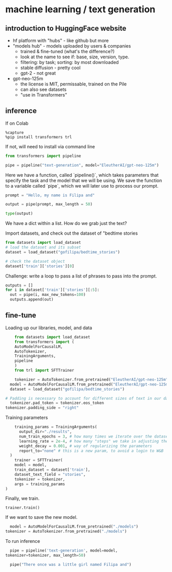 * machine learning / text generation
** introduction to HuggingFace website
- hf platform with "hubs" - like github but more
- "models hub" - models uploaded by users & companies
  - trained & fine-tuned (what's the difference?)
  - look at the name to see if: base, size, version, type.
  - filtering: by task; sorting: by most downloaded
  - stable diffusion - pretty cool
  - gpt-2 - not great
- gpt-neo-125m
  - the license is MIT, permissable, trained on the Pile
  - can also see datasets
  - "use in Transformers"

** inference
If on Colab
#+begin_src
%capture
%pip install transformers trl
#+end_src

If not, will need to install via command line

#+begin_src python
from transformers import pipeline

pipe = pipeline("text-generation", model="EleutherAI/gpt-neo-125m")
#+end_src

Here we have a function, called `pipeline()`, which takes parameters
that specify the task and the model that we will be using. We save the
function to a variable called `pipe`, which we will later use to
process our prompt.

#+begin_src python
  prompt = "Hello, my name is Filipa and"

  output = pipe(prompt, max_length = 50)

  type(output)
#+end_src

We have a dict within a list. How do we grab just the text?

Import datasets, and check out the dataset of "bedtime stories

#+begin_src python
  from datasets import load_dataset
  # load the dataset and its subset
  dataset = load_dataset("gofilipa/bedtime_stories")

  # check the dataset object
  dataset['train']['stories'][0]
#+end_src

Challenge: write a loop to pass a list of phrases to pass into the
prompt.

#+begin_src python
    outputs = []
    for i in dataset['train']['stories'][:5]:
      out = pipe(i, max_new_tokens=100)
      outputs.append(out)
#+end_src

** fine-tune
Loading up our libraries, model, and data
#+begin_src python
    from datasets import load_dataset
    from transformers import (
	AutoModelForCausalLM,
	AutoTokenizer,
	TrainingArguments,
	pipeline
    )
    from trl import SFTTrainer

    tokenizer = AutoTokenizer.from_pretrained("EleutherAI/gpt-neo-125m")
  model = AutoModelForCausalLM.from_pretrained("EleutherAI/gpt-neo-125m")
  dataset = load_dataset("gofilipa/bedtime_stories")

# Padding is necessary to account for different sizes of text in our dataset.  
  tokenizer.pad_token = tokenizer.eos_token
tokenizer.padding_side = "right"
#+end_src

Training parameters

#+begin_src python
    training_params = TrainingArguments(
      output_dir="./results",
      num_train_epochs = 3, # how many times we iterate over the dataset as a whole
      learning_rate = 2e-4, # how many "steps" we take in adjusting the parameters to make up for loss
      weight_decay = 0.001, # way of regularizing the parameters
      report_to="none" # this is a new param, to avoid a login to W&B
  )
    trainer = SFTTrainer(
    model = model,
    train_dataset = dataset['train'],
    dataset_text_field = "stories",
    tokenizer = tokenizer,
    args = training_params
)
#+end_src

Finally, we train.

~trainer.train()~

If we want to save the new model.

#+begin_src python
    model = AutoModelForCausalLM.from_pretrained("./models")
  tokenizer = AutoTokenizer.from_pretrained("./models")

#+end_src

To run inference

#+begin_src python
    pipe = pipeline('text-generation', model=model,
  tokenizer=tokenizer, max_length=50)

    pipe("There once was a little girl named Filipa and")

#+end_src

